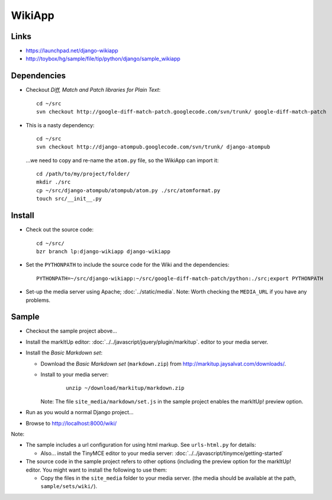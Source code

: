 WikiApp
*******

Links
=====

- https://launchpad.net/django-wikiapp
- http://toybox/hg/sample/file/tip/python/django/sample_wikiapp

Dependencies
============

- Checkout *Diff, Match and Patch libraries for Plain Text*:

  ::

    cd ~/src
    svn checkout http://google-diff-match-patch.googlecode.com/svn/trunk/ google-diff-match-patch

- This is a nasty dependency:

  ::

    cd ~/src
    svn checkout http://django-atompub.googlecode.com/svn/trunk/ django-atompub

  ...we need to copy and re-name the ``atom.py`` file, so the WikiApp can
  import it:

  ::

    cd /path/to/my/project/folder/
    mkdir ./src
    cp ~/src/django-atompub/atompub/atom.py ./src/atomformat.py
    touch src/__init__.py

Install
=======

- Check out the source code:

  ::

    cd ~/src/
    bzr branch lp:django-wikiapp django-wikiapp

- Set the ``PYTHONPATH`` to include the source code for the Wiki and the
  dependencies:

  ::

    PYTHONPATH=~/src/django-wikiapp:~/src/google-diff-match-patch/python:./src;export PYTHONPATH

- Set-up the media server using Apache; :doc:`../static/media`.
  Note: Worth checking the ``MEDIA_URL`` if you have any problems.

Sample
======

- Checkout the sample project above...
- Install the markItUp editor: :doc:`../../javascript/jquery/plugin/markitup`.
  editor to your media server.
- Install the *Basic Markdown set*:

  - Download the *Basic Markdown set* (``markdown.zip``) from
    http://markitup.jaysalvat.com/downloads/.
  - Install to your media server:

      ::

        unzip ~/download/markitup/markdown.zip

    Note: The file ``site_media/markdown/set.js`` in the sample project
    enables the markItUp! preview option.

- Run as you would a normal Django project...
- Browse to http://localhost:8000/wiki/

Note:

- The sample includes a url configuration for using html markup.  See
  ``urls-html.py`` for details:

  - Also... install the TinyMCE editor to your media server:
    :doc:`../../javascript/tinymce/getting-started`

- The source code in the sample project refers to other options (including
  the preview option for the markItUp! editor.  You might want to install the
  following to use them:

  - Copy the files in the ``site_media`` folder to your media server.
    (the media should be available at the path, ``sample/sets/wiki/``).

